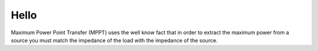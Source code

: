 Hello
=====

Maximum Power Point Transfer (MPPT) uses the well know fact that in order to 
extract the maximum power from a source you must match the impedance of the 
load with the impedance of the source.
